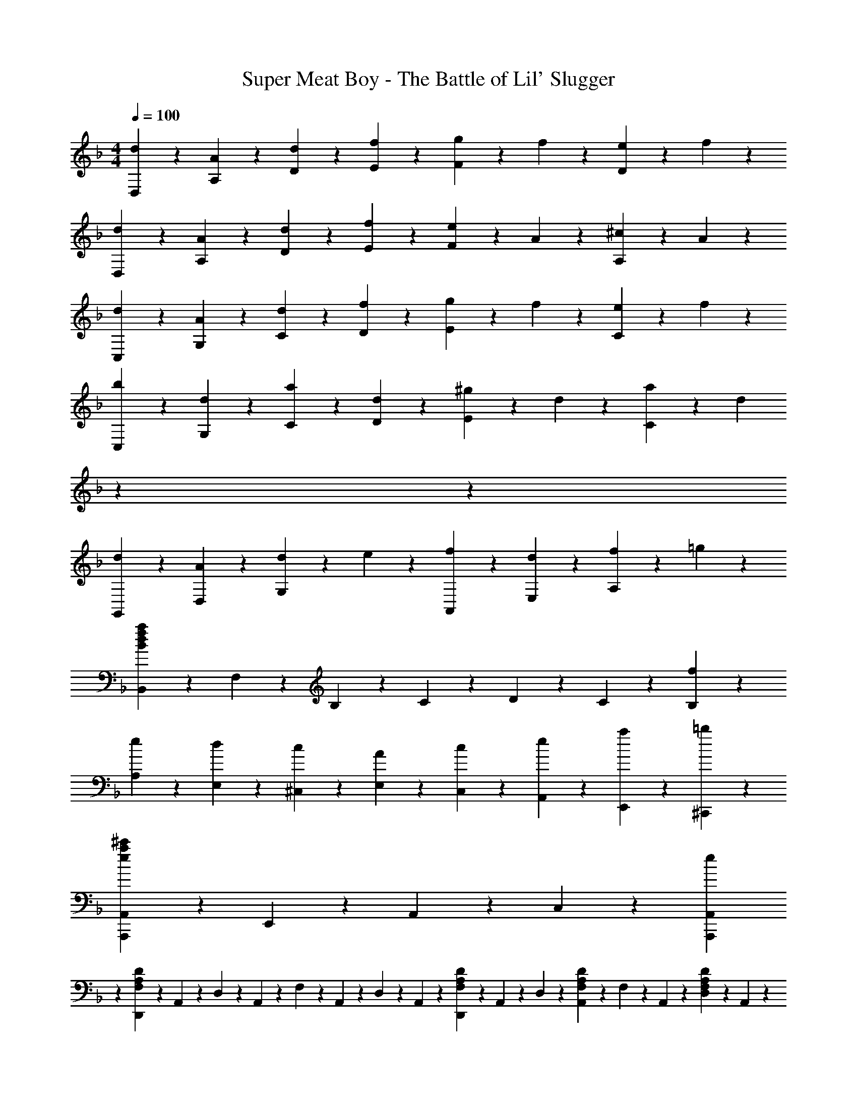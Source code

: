 X: 1
T: Super Meat Boy - The Battle of Lil' Slugger
Z: ABC Generated by Starbound Composer
L: 1/4
M: 4/4
Q: 1/4=100
K: F
[d9/20D,9/20] z/20 [A9/20A,9/20] z/20 [d9/20D9/20] z/20 [f9/20E9/20] z/20 [g9/20F9/10] z/20 f9/20 z/20 [e9/20D9/10] z/20 f9/20 z/20 
[d9/20D,9/20] z/20 [A9/20A,9/20] z/20 [d9/20D9/20] z/20 [f9/20E9/20] z/20 [e9/20F9/10] z/20 A9/20 z/20 [^c9/20A,9/10] z/20 A9/20 z/20 
[d9/20C,9/20] z/20 [A9/20G,9/20] z/20 [d9/20C9/20] z/20 [f9/20D9/20] z/20 [g9/20E9/10] z/20 f9/20 z/20 [e9/20C9/10] z/20 f9/20 z/20 
[b9/20C,9/20] z/20 [d9/20G,9/20] z/20 [a9/20C9/20] z/20 [d9/20D9/20] z/20 [^g9/20E9/10] z/20 d9/20 z/20 [a9/20C9/10] z/20 [z2/5d9/20] 
K: F
z/20 
K: F
z/20 
[d9/20G,,9/20] z/20 [A9/20D,9/20] z/20 [d9/20G,9/10] z/20 e9/20 z/20 [f9/20A,,9/20] z/20 [d9/20E,9/20] z/20 [f9/20A,9/10] z/20 =g9/20 z/20 
[B,,9/20B14/5d14/5f14/5a14/5] z/20 F,9/20 z/20 B,9/20 z/20 C9/20 z/20 D9/20 z/20 C9/20 z/20 [f9/10B,9/10] z/10 
[e9/20A,9/20] z/20 [d9/20E,9/20] z/20 [c9/20^C,9/20] z/20 [A9/20E,9/20] z/20 [c9/20C,9/20] z/20 [e9/20A,,9/20] z/20 [a9/20E,,9/20] z/20 [=b9/20^C,,9/20] z/20 
[A,,,9/20A,,9/20e9/5a9/5^c'9/5] z/20 E,,9/20 z/20 A,,9/20 z/20 C,9/20 z/20 [e9/5A,,,9/5A,,9/5] 
K: F
z/5 
[D,,2/9F,9/5A,9/5D9/5] z/36 A,,2/9 z/36 D,2/9 z/36 A,,2/9 z/36 F,2/9 z/36 A,,2/9 z/36 D,2/9 z/36 A,,2/9 z/36 [D,,2/9F,19/28A,19/28D19/28] z/36 A,,2/9 z/36 D,2/9 z/36 [A,,2/9F,19/28A,19/28D19/28] z/36 F,2/9 z/36 A,,2/9 z/36 [D,2/9F,9/20A,9/20D9/20] z/36 A,,2/9 z/36 
[D,,2/9F,9/5A,9/5D9/5] z/36 A,,2/9 z/36 D,2/9 z/36 A,,2/9 z/36 F,2/9 z/36 A,,2/9 z/36 D,2/9 z/36 A,,2/9 z/36 [D,,2/9F,19/28A,19/28D19/28] z/36 A,,2/9 z/36 D,2/9 z/36 [A,,2/9F,19/28A,19/28D19/28] z/36 F,2/9 z/36 A,,2/9 z/36 [D,2/9F,9/20A,9/20D9/20] z/36 [z/5A,,2/9] 
K: F
z3/160 
K: F
z/32 
[D,,2/9F,9/5A,9/5D9/5] z/36 A,,2/9 z/36 D,2/9 z/36 A,,2/9 z/36 F,2/9 z/36 A,,2/9 z/36 D,2/9 z/36 A,,2/9 z/36 [D,,2/9F,19/28A,19/28D19/28] z/36 A,,2/9 z/36 D,2/9 z/36 [A,,2/9^F,19/28B,19/28_E19/28] z/36 _E,,2/9 z/36 B,,2/9 z/36 [_E,2/9F,9/20B,9/20E9/20] z/36 B,,2/9 z/36 
[D,,2/9=F,9/5A,9/5D9/5] z/36 A,,2/9 z/36 D,2/9 z/36 A,,2/9 z/36 F,2/9 z/36 A,,2/9 z/36 D,2/9 z/36 A,,2/9 z/36 [D,,2/9F,19/28A,19/28D19/28] z/36 A,,2/9 z/36 D,2/9 z/36 [A,,2/9=E,19/28G,19/28C19/28] z/36 =C,,2/9 z/36 G,,2/9 z/36 [=C,2/9E,9/20G,9/20C9/20] z/36 [z/5G,,2/9] 
K: F
z3/160 
K: F
z/32 
[D,2/9A9/10c9/10] z/36 A,2/9 z/36 D2/9 z/36 =E2/9 z/36 [F2/9A9/5d9/5] z/36 D2/9 z/36 D,2/9 z/36 A,2/9 z/36 D,2/9 z/36 A,2/9 z/36 D2/9 z/36 E2/9 z/36 [F2/9e9/10] z/36 D2/9 z/36 D,2/9 z/36 A,2/9 z/36 
[D,2/9A9/10d9/10f9/10] z/36 A,2/9 z/36 D2/9 z/36 E2/9 z/36 [F2/9B9/5] z/36 D2/9 z/36 D,2/9 z/36 A,2/9 z/36 D,2/9 z/36 A,2/9 z/36 D2/9 z/36 E2/9 z/36 [F2/9A9/10d9/10] z/36 D2/9 z/36 D,2/9 z/36 [z3/20A,2/9] 
K: F
z11/160 
K: F
z/32 
[D,2/9F14/5A14/5] z/36 A,2/9 z/36 D2/9 z/36 E2/9 z/36 F2/9 z/36 D2/9 z/36 D,2/9 z/36 A,2/9 z/36 D,2/9 z/36 A,2/9 z/36 D2/9 z/36 E2/9 z/36 [F2/9^G9/10] z/36 D2/9 z/36 D,2/9 z/36 A,2/9 z/36 
[D,2/9F9/5A9/5] z/36 A,2/9 z/36 D2/9 z/36 E2/9 z/36 F2/9 z/36 D2/9 z/36 D,2/9 z/36 A,2/9 z/36 [z/4F9/10] A,2/9 z/36 E,2/9 z/36 ^C,2/9 z/36 [A,,2/9E9/10] z/36 =E,,2/9 z/36 ^C,,2/9 z/36 [z3/20A,,,2/9] 
K: F
z11/160 
K: F
z/32 
[D,,2/9A9/5d9/5f9/5a9/5] z/36 A,,2/9 z/36 D,2/9 z/36 E,2/9 z/36 F,2/9 z/36 D,2/9 z/36 D,,2/9 z/36 A,,2/9 z/36 [D,,2/9^g9/10] z/36 A,,2/9 z/36 D,2/9 z/36 E,2/9 z/36 [F,2/9_b9/10] z/36 D,2/9 z/36 D,,2/9 z/36 A,,2/9 z/36 
[D,,2/9A9/10e9/10] z/36 A,,2/9 z/36 D,2/9 z/36 E,2/9 z/36 [F,2/9f9/10] z/36 D,2/9 z/36 D,,2/9 z/36 A,,2/9 z/36 [D,,2/9=g9/10] z/36 A,,2/9 z/36 D,2/9 z/36 E,2/9 z/36 [F,2/9a9/10] z/36 D,2/9 z/36 D,,2/9 z/36 A,,2/9 z/36 
[D,,2/9F9/5A9/5d9/5] z/36 A,,2/9 z/36 D,2/9 z/36 E,2/9 z/36 F,2/9 z/36 D,2/9 z/36 D,,2/9 z/36 A,,2/9 z/36 [D,,2/9A9/10c9/10] z/36 A,,2/9 z/36 D,2/9 z/36 E,2/9 z/36 [F,2/9d9/10] z/36 D,2/9 z/36 D,,2/9 z/36 [z3/20A,,2/9] 
K: F
z11/160 
K: F
z/32 
[D,,2/9=G9/5e9/5] z/36 A,,2/9 z/36 D,2/9 z/36 E,2/9 z/36 F,2/9 z/36 D,2/9 z/36 D,,2/9 z/36 A,,2/9 z/36 [z/4d9/10f9/10] A,2/9 z/36 E,2/9 z/36 C,2/9 z/36 [A,,2/9e9/10g9/10] z/36 E,,2/9 z/36 C,,2/9 z/36 A,,,2/9 z/36 
[d2/9D,,2/9] z/36 [A2/9A,,2/9] z/36 [d2/9D,2/9] z/36 [f2/9E,2/9] z/36 [g2/9F,2/9] z/36 [f2/9D,2/9] z/36 [e2/9D,,2/9] z/36 [f2/9A,,2/9] z/36 [d2/9D,,2/9] z/36 [A2/9A,,2/9] z/36 [d2/9D,2/9] z/36 [f2/9E,2/9] z/36 [e2/9F,2/9] z/36 [A2/9D,2/9] z/36 [c2/9D,,2/9] z/36 [z7/32A2/9A,,2/9] 
K: F
z/32 
[d2/9=C,,2/9] z/36 [A2/9G,,2/9] z/36 [d2/9=C,2/9] z/36 [f2/9D,2/9] z/36 [g2/9E,2/9] z/36 [f2/9C,2/9] z/36 [e2/9C,,2/9] z/36 [f2/9G,,2/9] z/36 [b2/9C,,2/9] z/36 [d2/9G,,2/9] z/36 [a2/9C,2/9] z/36 [d2/9D,2/9] z/36 [^g2/9E,2/9] z/36 [d2/9C,2/9] z/36 [a2/9C,,2/9] z/36 [d2/9G,,2/9] z/36 
[d2/9G,,2/9] z/36 [A2/9D,2/9] z/36 [d2/9G,2/9] z/36 [e2/9D,2/9] z/36 [f2/9A,,2/9] z/36 [d2/9E,2/9] z/36 [f2/9A,2/9] z/36 [=g2/9E,2/9] z/36 [a2/9B,,2/9] z/36 [d2/9F,2/9] z/36 [a2/9B,2/9] z/36 [=c'2/9F,2/9] z/36 [d'2/9D,2/9] z/36 [a2/9A,2/9] z/36 [d'2/9D2/9] z/36 [e'2/9A,2/9] z/36 
[f'/9A,,2/9] z/72 d'/9 z/72 [a/9E,2/9] z/72 d'/9 z/72 [f'/9A,2/9] z/72 d'/9 z/72 [a/9E,2/9] z/72 d'/9 z/72 [f'/9A,2/9] z/72 d'/9 z/72 [a/9E,2/9] z/72 d'/9 z/72 [f'/9A,,2/9] z/72 d'/9 z/72 [a/9E,2/9] z/72 d'/9 z/72 [e'/9A,,2/9] z/72 d'/9 z/72 [a/9E,2/9] z/72 d'/9 z/72 [e'/9A,2/9] z/72 d'/9 z/72 [a/9E,2/9] z/72 d'/9 z/72 [e'/9A,2/9] z/72 d'/9 z/72 [a/9E,2/9] z/72 d'/9 z/72 [e'/9A,,2/9] z/72 d'/9 z/72 [a/9E,2/9] z/72 d'/9 z/72 
[d2/9D,,2/9] z/36 [A2/9A,,2/9] z/36 [d2/9D,2/9] z/36 [e2/9E,2/9] z/36 [f2/9F,2/9] z/36 [d2/9D,2/9] z/36 [f2/9D,,2/9] z/36 [g2/9A,,2/9] z/36 [b2/9D,,2/9] z/36 [a/9A,,2/9] z/72 b/9 z/72 [a2/9D,2/9] z/36 [g/9E,2/9] z/72 a/9 z/72 [g2/9F,2/9] z/36 [a2/9D,2/9] z/36 [g2/9D,,2/9] z/36 [f2/9A,,2/9] z/36 
[e2/9C,,2/9] z/36 [=c2/9G,,2/9] z/36 [e2/9C,2/9] z/36 [g2/9D,2/9] z/36 [c'/9E,2/9] z/72 g/9 z/72 [e/9C,2/9] z/72 c/9 z/72 [g/9C,,2/9] z/72 e/9 z/72 [c/9G,,2/9] z/72 e/9 z/72 [g2/9C,,2/9] z/36 [a2/9G,,2/9] z/36 [g2/9C,2/9] z/36 [f2/9D,2/9] z/36 [e2/9E,2/9] z/36 [f2/9C,2/9] z/36 [e2/9C,,2/9] z/36 [z7/32c2/9G,,2/9] 
K: F
z/32 
[B2/9d2/9G,,2/9] z/36 [e2/9D,2/9] z/36 [f2/9G,2/9] z/36 [B2/9d2/9D,2/9] z/36 [B2/9e2/9A,,2/9] z/36 [f2/9E,2/9] z/36 [g2/9A,2/9] z/36 [e2/9E,2/9] z/36 [f2/9B,,2/9] z/36 [g2/9F,2/9] z/36 [a2/9B,2/9] z/36 [b2/9F,2/9] z/36 [a2/9D,2/9] z/36 [g2/9A,2/9] z/36 [f2/9D2/9] z/36 [e2/9A,2/9] z/36 
[f/9A,,2/9] z/72 d/9 z/72 [A/9E,2/9] z/72 d/9 z/72 [f/9A,2/9] z/72 d/9 z/72 [A/9E,2/9] z/72 d/9 z/72 [f/9A,2/9] z/72 d/9 z/72 [A/9E,2/9] z/72 d/9 z/72 [f/9A,,2/9] z/72 d/9 z/72 [A/9E,2/9] z/72 d/9 z/72 [e/9A,,2/9] z/72 d/9 z/72 [A/9E,2/9] z/72 d/9 z/72 [e/9A,2/9] z/72 d/9 z/72 [A/9E,2/9] z/72 d/9 z/72 [^c/9A,2/9] z/72 A/9 z/72 [G/9E,2/9] z/72 A/9 z/72 [c/9A,,2/9] z/72 A/9 z/72 [G/9E,2/9] z/72 [z3/32A/9] 
K: F
z/32 
K: F
[D,,2/9F,9/5A,9/5D9/5] z/36 A,,2/9 z/36 D,2/9 z/36 A,,2/9 z/36 F,2/9 z/36 A,,2/9 z/36 D,2/9 z/36 A,,2/9 z/36 [D,,2/9F,19/28A,19/28D19/28] z/36 A,,2/9 z/36 D,2/9 z/36 [A,,2/9F,19/28A,19/28D19/28] z/36 F,2/9 z/36 A,,2/9 z/36 [D,2/9F,9/20A,9/20D9/20] z/36 A,,2/9 z/36 
[D,,2/9F,9/5A,9/5D9/5] z/36 A,,2/9 z/36 D,2/9 z/36 A,,2/9 z/36 F,2/9 z/36 A,,2/9 z/36 D,2/9 z/36 A,,2/9 z/36 [D,,2/9F,19/28A,19/28D19/28] z/36 A,,2/9 z/36 D,2/9 z/36 [A,,2/9F,19/28A,19/28D19/28] z/36 F,2/9 z/36 A,,2/9 z/36 [D,2/9F,9/20A,9/20D9/20] z/36 [z/5A,,2/9] 
K: F
z3/160 
K: F
z/32 
[D,,2/9F,9/5A,9/5D9/5] z/36 A,,2/9 z/36 D,2/9 z/36 A,,2/9 z/36 F,2/9 z/36 A,,2/9 z/36 D,2/9 z/36 A,,2/9 z/36 [D,,2/9F,19/28A,19/28D19/28] z/36 A,,2/9 z/36 D,2/9 z/36 [A,,2/9^F,19/28B,19/28_E19/28] z/36 _E,,2/9 z/36 B,,2/9 z/36 [_E,2/9F,9/20B,9/20E9/20] z/36 B,,2/9 z/36 
[D,,2/9=F,27/20A,27/20D27/20] z/36 A,,2/9 z/36 D,2/9 z/36 A,,2/9 z/36 F,2/9 z/36 A,,2/9 z/36 [D,2/9F,9/20A,9/20D9/20] z/36 A,,2/9 z/36 [^C2/9A,,,2/9A,,2/9] z/36 [A,2/9=E,,2/9] z/36 [C2/9A,,2/9] z/36 [=E2/9^C,2/9] z/36 [A2/9=E,2/9] z/36 [c2/9A,2/9] z/36 [e9/20C9/20] 
K: F
z/20 
[D2/9A9/10c9/10] z/36 D2/9 z5/18 D2/9 z/36 [D2/9A9/5d9/5] z/36 D2/9 z5/18 D2/9 z/36 D2/9 z/36 D2/9 z5/18 D2/9 z/36 [D2/9e9/10] z/36 D2/9 z5/18 D2/9 z/36 
[D2/9A9/10d9/10f9/10] z/36 D2/9 z5/18 D2/9 z/36 [D2/9B9/5] z/36 D2/9 z5/18 D2/9 z/36 D2/9 z/36 D2/9 z5/18 D2/9 z/36 [D2/9A9/10d9/10] z/36 D2/9 z5/18 [z3/20D2/9] 
K: F
z11/160 
K: F
z/32 
[D2/9F14/5A14/5] z/36 D2/9 z5/18 D2/9 z/36 D2/9 z/36 D2/9 z5/18 D2/9 z/36 D2/9 z/36 D2/9 z5/18 D2/9 z/36 [D2/9E9/10^G9/10] z/36 D2/9 z5/18 D2/9 z/36 
[D2/9F9/5A9/5] z/36 D2/9 z5/18 D2/9 z/36 D2/9 z/36 D2/9 z5/18 D2/9 z/36 [z/4A,9/20D9/20F9/20] [A,,,2/9A,,2/9] z/36 [z/4A,9/20E9/20] [A,,,2/9A,,2/9] z/36 [z/4A,9/20D9/20] [A,,,2/9A,,2/9] z/36 [z/4A,9/20C9/20] [z/5A,,,2/9A,,2/9] 
K: F
z3/160 
K: F
z/32 
[D,,2/9D,2/9A9/5d9/5f9/5a9/5] z/36 [D,,2/9D,2/9] z5/18 [D,,2/9D,2/9] z/36 [D,,2/9D,2/9] z/36 [D,,2/9D,2/9] z5/18 [D,,2/9D,2/9] z/36 [D,,2/9D,2/9d9/10^g9/10] z/36 [D,,2/9D,2/9] z5/18 [D,,2/9D,2/9] z/36 [D,,2/9D,2/9f9/10b9/10] z/36 [D,,2/9D,2/9] z5/18 [D,,2/9D,2/9] z/36 
[D,,2/9D,2/9A9/10e9/10] z/36 [D,,2/9D,2/9] z5/18 [D,,2/9D,2/9] z/36 [D,,2/9D,2/9d9/10f9/10] z/36 [D,,2/9D,2/9] z5/18 [D,,2/9D,2/9] z/36 [D,,2/9D,2/9e9/10=g9/10] z/36 [D,,2/9D,2/9] z5/18 [D,,2/9D,2/9] z/36 [D,,2/9D,2/9f9/10a9/10] z/36 [D,,2/9D,2/9] z5/18 [z3/20D,,2/9D,2/9] 
K: F
z11/160 
K: F
z/32 
[D,,2/9D,2/9F9/5A9/5d9/5] z/36 [D,,2/9D,2/9] z5/18 [D,,2/9D,2/9] z/36 [D,,2/9D,2/9] z/36 [D,,2/9D,2/9] z5/18 [D,,2/9D,2/9] z/36 [D,,2/9D,2/9E9/10=G9/10c9/10] z/36 [D,,2/9D,2/9] z5/18 [D,,2/9D,2/9] z/36 [D,,2/9D,2/9F9/10A9/10d9/10] z/36 [D,,2/9D,2/9] z5/18 [D,,2/9D,2/9] z/36 
[D,,2/9D,2/9G9/5B9/5e9/5] z/36 [D,,2/9D,2/9] z5/18 [D,,2/9D,2/9] z/36 [D,,2/9D,2/9] z/36 [D,,2/9D,2/9] z5/18 [D,,2/9D,2/9] z/36 [A,2/9F2/9] z/36 [=B,2/9G2/9A,,2/9A,2/9] z/36 [=C2/9A2/9^G,,2/9^G,2/9] z/36 [^C2/9B2/9=G,,2/9=G,2/9] z/36 [D2/9=B2/9^F,,2/9^F,2/9] z/36 [_E2/9=c2/9=F,,2/9=F,2/9] z/36 [=E2/9^c2/9E,,2/9E,2/9] z/36 [z7/32^F2/9_e2/9_E,,2/9_E,2/9] 
K: F
z/32 
[d2/9D,,2/9] z/36 [A2/9D,2/9] z/36 [d2/9D,,2/9] z/36 [f2/9D,2/9] z/36 [g2/9D,,2/9] z/36 [f2/9D,2/9] z/36 [=e2/9D,,2/9] z/36 [f2/9D,2/9] z/36 [d2/9D,,2/9] z/36 [A2/9D,2/9] z/36 [d2/9D,,2/9] z/36 [f2/9D,2/9] z/36 [e2/9D,,2/9] z/36 [A2/9D,2/9] z/36 [c2/9D,,2/9] z/36 [A2/9D,2/9] z/36 
[d2/9C,,2/9] z/36 [A2/9=C,2/9] z/36 [d2/9C,,2/9] z/36 [f2/9C,2/9] z/36 [g2/9C,,2/9] z/36 [f2/9C,2/9] z/36 [e2/9C,,2/9] z/36 [f2/9C,2/9] z/36 [d2/9b2/9C,,2/9] z/36 [d2/9C,2/9] z/36 [d2/9a2/9C,,2/9] z/36 [d2/9C,2/9] z/36 [d2/9^g2/9C,,2/9] z/36 [d2/9C,2/9] z/36 [d2/9a2/9C,,2/9] z/36 [z7/32d2/9C,2/9] 
K: F
z/32 
[d2/9G,,,2/9] z/36 [A2/9G,,2/9] z/36 [d2/9G,,,2/9] z/36 [e2/9G,,2/9] z/36 [f2/9A,,,2/9] z/36 [d2/9A,,2/9] z/36 [f2/9A,,,2/9] z/36 [=g2/9A,,2/9] z/36 [a2/9B,,,2/9] z/36 [d2/9B,,2/9] z/36 [a2/9B,,,2/9] z/36 [c'2/9B,,2/9] z/36 [d'2/9D,,2/9] z/36 [a2/9D,2/9] z/36 [d'2/9D,,2/9] z/36 [z7/32e'2/9D,2/9] 
K: F
z/32 
[f'/9A,,,2/9] z/72 d'/9 z/72 [a/9A,,2/9] z/72 d'/9 z/72 [f'/9A,,,2/9] z/72 d'/9 z/72 [a/9A,,2/9] z/72 d'/9 z/72 [f'/9A,,,2/9] z/72 d'/9 z/72 [a/9A,,2/9] z/72 d'/9 z/72 [f'/9A,,,2/9] z/72 d'/9 z/72 [a/9A,,2/9] z/72 d'/9 z/72 [e'/9A,,,2/9] z/72 d'/9 z/72 [a/9A,,2/9] z/72 d'/9 z/72 [e'/9A,,,2/9] z/72 d'/9 z/72 [a/9A,,2/9] z/72 d'/9 z/72 [e'/9A,,,2/9] z/72 d'/9 z/72 [a/9A,,2/9] z/72 d'/9 z/72 [e'/9A,,,2/9] z/72 d'/9 z/72 [a/9A,,2/9] z/72 [z3/32d'/9] 
K: F
z/32 
K: F
[d2/9D,,2/9] z/36 [A2/9D,2/9] z/36 [d2/9D,,2/9] z/36 [e2/9D,2/9] z/36 [f2/9D,,2/9] z/36 [d2/9D,2/9] z/36 [f2/9D,,2/9] z/36 [g2/9D,2/9] z/36 [b2/9D,,2/9] z/36 [a/9D,2/9] z/72 b/9 z/72 [a2/9D,,2/9] z/36 [g/9D,2/9] z/72 a/9 z/72 [g2/9D,,2/9] z/36 [a2/9D,2/9] z/36 [g2/9D,,2/9] z/36 [f2/9D,2/9] z/36 
[e2/9C,,2/9] z/36 [=c2/9C,2/9] z/36 [e2/9C,,2/9] z/36 [g2/9C,2/9] z/36 [c'/9C,,2/9] z/72 g/9 z/72 [e/9C,2/9] z/72 c/9 z/72 [g/9C,,2/9] z/72 e/9 z/72 [c/9C,2/9] z/72 e/9 z/72 [g2/9C,,2/9] z/36 [a2/9C,2/9] z/36 [g2/9C,,2/9] z/36 [f2/9C,2/9] z/36 [e2/9C,,2/9] z/36 [f2/9C,2/9] z/36 [e2/9C,,2/9] z/36 [z7/32c2/9C,2/9] 
K: F
z/32 
[_B2/9d2/9G,,,2/9] z/36 [e2/9G,,2/9] z/36 [f2/9G,,,2/9] z/36 [B2/9d2/9G,,2/9] z/36 [B2/9e2/9A,,,2/9] z/36 [f2/9A,,2/9] z/36 [g2/9A,,,2/9] z/36 [e2/9A,,2/9] z/36 [f2/9B,,,2/9] z/36 [g2/9B,,2/9] z/36 [a2/9B,,,2/9] z/36 [b2/9B,,2/9] z/36 [a2/9D,,2/9] z/36 [g2/9D,2/9] z/36 [f2/9D,,2/9] z/36 [e2/9D,2/9] z/36 
[f/9A,,,2/9] z/72 d/9 z/72 [A/9A,,2/9] z/72 d/9 z/72 [f/9A,,,2/9] z/72 d/9 z/72 [A/9A,,2/9] z/72 d/9 z/72 [f/9A,,,2/9] z/72 d/9 z/72 [A/9A,,2/9] z/72 d/9 z/72 [f/9A,,,2/9] z/72 d/9 z/72 [A/9A,,2/9] z/72 d/9 z/72 [e/9A,,,2/9] z/72 d/9 z/72 [A/9A,,2/9] z/72 d/9 z/72 [e/9A,,,2/9] z/72 d/9 z/72 [A/9A,,2/9] z/72 d/9 z/72 [^c/9A,,,2/9] z/72 A/9 z/72 [G/9A,,2/9] z/72 A/9 z/72 [c/9A,,,2/9] z/72 A/9 z/72 [G/9A,,2/9] z/72 [z3/32A/9] 
K: F
z/32 
K: F
[D,,2/9=F27/20A27/20d27/20] z/36 A,,2/9 z/36 D,2/9 z/36 =E,2/9 z/36 F,2/9 z/36 D,2/9 z/36 [D2/9D,,2/9] z/36 [F2/9A,,2/9] z/36 [D,,2/9D19/28F19/28A19/28] z/36 A,,2/9 z/36 D,2/9 z/36 [E,2/9D19/28G19/28] z/36 F,2/9 z/36 D,2/9 z/36 [D,,2/9D9/20] z/36 A,,2/9 z/36 
[C2/9A,,,2/9A,,2/9] z/36 [A,2/9=E,,2/9] z/36 [C2/9A,,2/9] z/36 [E2/9^C,2/9] z/36 [A2/9E,2/9] z/36 [c2/9A,2/9] z/36 [e2/9C2/9] z/36 [a2/9E2/9] z/36 [^c'2/9A2/9] z/36 [e2/9E2/9] z/36 [a2/9A2/9] z/36 [c'2/9c2/9] z/36 [f'2/9e9/20] z/36 e'2/9 z/36 [d'2/9c9/20] z/36 c'2/9 z/36 
[a9/20d'9/20D9/20] z/20 [a9/20A9/20] z/20 [d'9/20d9/20] z/20 [f'9/20e9/20] z/20 [a9/20g'9/20f9/10] z/20 f'9/20 z/20 [e'9/20d9/10] z/20 [z2/5f'9/20] 
K: F
z/20 
K: F
z/20 
[a9/20d'9/20D9/20] z/20 [a9/20A9/20] z/20 [d'9/20d9/20] z/20 [f'9/20e9/20] z/20 [a9/20e'9/20f9/10] z/20 a9/20 z/20 [a9/20c'9/20A9/10] z/20 a9/20 z/20 
[a9/20d'9/20=C9/20] z/20 [a9/20G9/20] z/20 [d'9/20=c9/20] z/20 [d'9/20f'9/20d9/20] z/20 [e'9/20g'9/20e9/10] z/20 [d'9/20f'9/20] z/20 [=c'9/20e'9/20c9/10] z/20 [d'9/20f'9/20] z/20 
[d'9/20g'9/20b'9/20C9/20] z/20 [d'9/20G9/20] z/20 [f'9/20a'9/20c9/20] z/20 [d'9/20d9/20] z/20 [e'9/20^g'9/20e9/10] z/20 d'9/20 z/20 [f'9/20a'9/20c9/10] z/20 d'9/20 z/20 
[d'9/20_B,9/20] z/20 [a9/20F9/20] z/20 [d'9/20B9/20] z/20 [e'9/20c9/20] z/20 [f'9/20d9/10] z/20 a9/20 z/20 [d'9/20B9/10] z/20 [z2/5f'9/20] 
K: F
z/20 
K: F
z/20 
[d'9/20b'9/20B,9/20] z/20 [a9/20F9/20] z/20 [d'9/20B9/20] z/20 [f'9/20c9/20] z/20 [d'9/20a'9/20d9/10] z/20 a9/20 z/20 [d'9/20=g'9/20B9/10] z/20 a9/20 z/20 
[f'2/9C9/20] z/36 c'2/9 z/36 [g2/9G9/20] z/36 c'2/9 z/36 [f'2/9c9/20] z/36 c'2/9 z/36 [g2/9d9/20] z/36 c'2/9 z/36 [f'2/9e9/20] z/36 c'2/9 z/36 [g2/9c9/20] z/36 c'2/9 z/36 [f'2/9C9/20] z/36 c'2/9 z/36 [g2/9G9/20] z/36 [z/5c'2/9] 
K: F
z3/160 
K: F
z/32 
[e'2/9C9/20] z/36 c'2/9 z/36 [g2/9G9/20] z/36 c'2/9 z/36 [e'2/9c/2] z/36 c'2/9 z/36 [g2/9d/2] z/36 c'2/9 z/36 [d'2/9e9/20] z/36 c'2/9 z/36 [g2/9c9/20] z/36 c'2/9 z/36 [e'2/9G9/20] z/36 d'2/9 z/36 [c'2/9C9/20] z/36 d'2/9 z/36 
[f127/32a127/32d'127/32D,,39/5D,39/5] z/32 
[g127/32b127/32e'127/32] 
